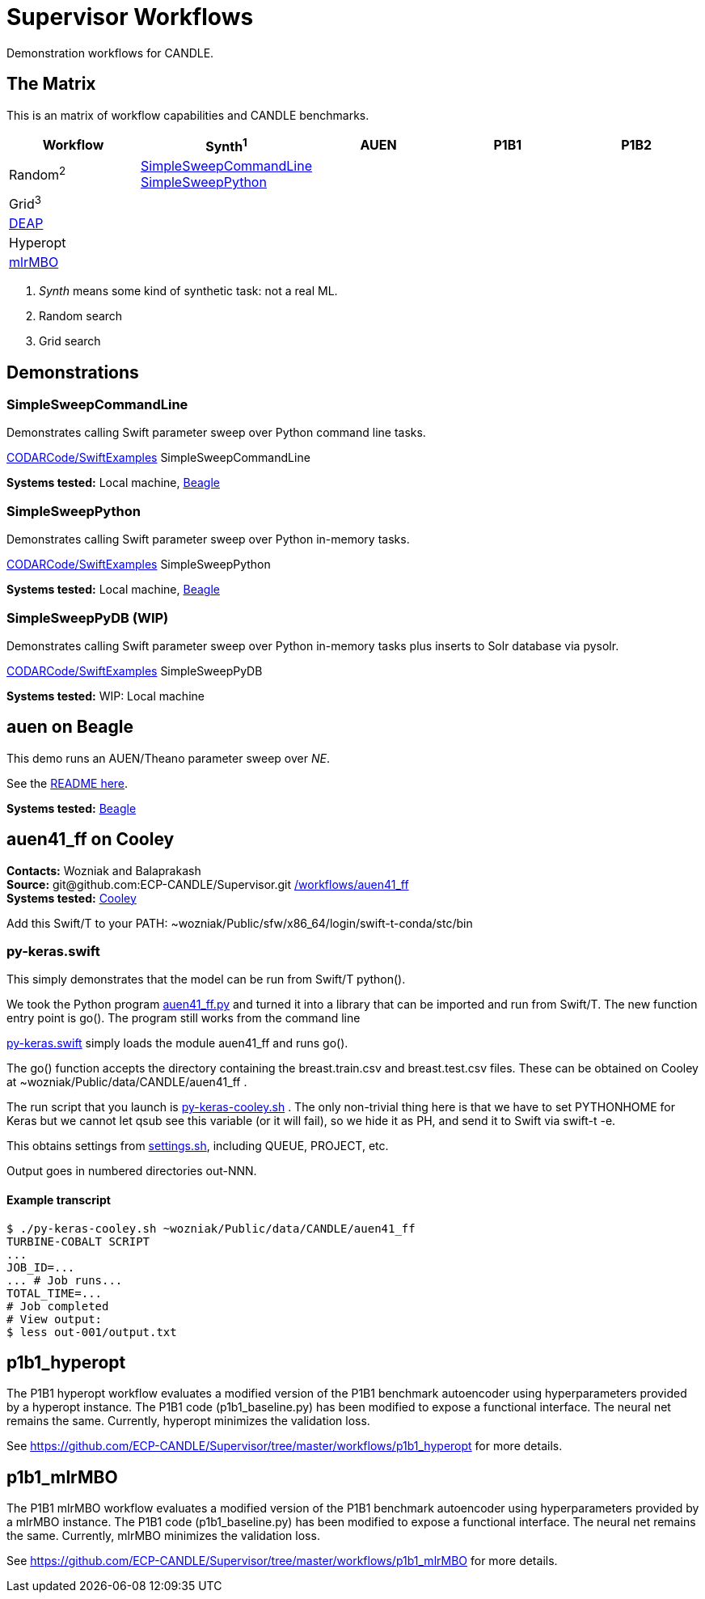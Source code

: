 
////
You can compile this locally with
$ ../docs/adoc.sh README.adoc
or just view it on GitHub.
////

= Supervisor Workflows

Demonstration workflows for CANDLE.

== The Matrix

This is an matrix of workflow capabilities and CANDLE benchmarks.

[options="header"]
|========
| Workflow  | Synth^1^ | AUEN | P1B1 | P1B2
| Random^2^ | <<SimpleSweepCommandLine>> &#10; <<SimpleSweepPython>> | | |
| Grid^3^   | | | |
| https://github.com/DEAP/deap[DEAP] | | | |
| Hyperopt  | | | |
| https://github.com/mlr-org/mlrMBO[mlrMBO] | | | |
|========

1. _Synth_ means some kind of synthetic task: not a real ML.
2. Random search
3. Grid search


== Demonstrations


=== SimpleSweepCommandLine

Demonstrates calling Swift parameter sweep over Python command line tasks.

https://github.com/CODARcode/SwiftExamples/tree/master/SimpleSweepCommandLine[CODARCode/SwiftExamples] SimpleSweepCommandLine

*Systems tested:* Local machine, http://swift-lang.github.io/swift-t/sites.html#_beagle[Beagle]

=== SimpleSweepPython

Demonstrates calling Swift parameter sweep over Python in-memory tasks.

http://github.com/CODARcode/SwiftExamples[CODARCode/SwiftExamples] SimpleSweepPython

*Systems tested:* Local machine, http://swift-lang.github.io/swift-t/sites.html#_beagle[Beagle]

=== SimpleSweepPyDB (WIP)

Demonstrates calling Swift parameter sweep over Python in-memory tasks plus inserts to Solr database via pysolr.

http://github.com/CODARcode/SwiftExamples[CODARCode/SwiftExamples] SimpleSweepPyDB

*Systems tested:* WIP: Local machine

== auen on Beagle

This demo runs an AUEN/Theano parameter sweep over _NE_.

See the https://github.com/CODARcode/SwiftExamples/tree/master/auen[README here].

*Systems tested:* http://swift-lang.github.io/swift-t/sites.html#_beagle[Beagle]

== auen41_ff on Cooley

*Contacts:* Wozniak and Balaprakash +
*Source:* +git@github.com:ECP-CANDLE/Supervisor.git+ http://github.com/ECP-CANDLE/Supervisor/tree/master/workflows[+/workflows/auen41_ff+] +
*Systems tested:* http://swift-lang.github.io/swift-t/sites.html#cooley_candle[Cooley]



Add this Swift/T to your +PATH+: +~wozniak/Public/sfw/x86_64/login/swift-t-conda/stc/bin+

=== py-keras.swift

This simply demonstrates that the model can be run from Swift/T +python()+.

We took the Python program https://github.com/ECP-CANDLE/Supervisor/blob/master/workflows/auen41_ff/auen41_ff.py[auen41_ff.py] and turned it into a library that can be imported and run from Swift/T.  The new function entry point is +go()+.  The program still works from the command line

https://github.com/ECP-CANDLE/Supervisor/blob/master/workflows/auen41_ff/py-keras.swift[py-keras.swift] simply loads the module +auen41_ff+ and runs +go()+.

The +go()+ function accepts the directory containing the +breast.train.csv+ and +breast.test.csv+ files.  These can be obtained on Cooley at +~wozniak/Public/data/CANDLE/auen41_ff+ .

The run script that you launch is https://github.com/ECP-CANDLE/Supervisor/blob/master/workflows/auen41_ff/py-keras-cooley.sh[py-keras-cooley.sh] .  The only non-trivial thing here is that we have to set +PYTHONHOME+ for Keras but we cannot let +qsub+ see this variable (or it will fail), so we hide it as +PH+, and send it to Swift via +swift-t -e+.

This obtains settings from https://github.com/ECP-CANDLE/Supervisor/blob/master/workflows/auen41_ff/settings.sh[settings.sh], including +QUEUE+, +PROJECT+, etc.

Output goes in numbered directories +out-NNN+.

==== Example transcript

----
$ ./py-keras-cooley.sh ~wozniak/Public/data/CANDLE/auen41_ff
TURBINE-COBALT SCRIPT
...
JOB_ID=...
... # Job runs...
TOTAL_TIME=...
# Job completed
# View output:
$ less out-001/output.txt
----

== p1b1_hyperopt

The P1B1 hyperopt workflow evaluates a modified version of the P1B1 benchmark autoencoder using hyperparameters provided by a hyperopt instance. The P1B1 code (p1b1_baseline.py) has been modified to expose a functional interface. The neural net remains the same. Currently, hyperopt minimizes the validation loss.

See https://github.com/ECP-CANDLE/Supervisor/tree/master/workflows/p1b1_hyperopt for more details.

== p1b1_mlrMBO

The P1B1 mlrMBO workflow evaluates a modified version of the P1B1 benchmark autoencoder using hyperparameters provided by a mlrMBO instance. The P1B1 code (p1b1_baseline.py) has been modified to expose a functional interface. The neural net remains the same. Currently, mlrMBO minimizes the validation loss.

See https://github.com/ECP-CANDLE/Supervisor/tree/master/workflows/p1b1_mlrMBO for more details.
